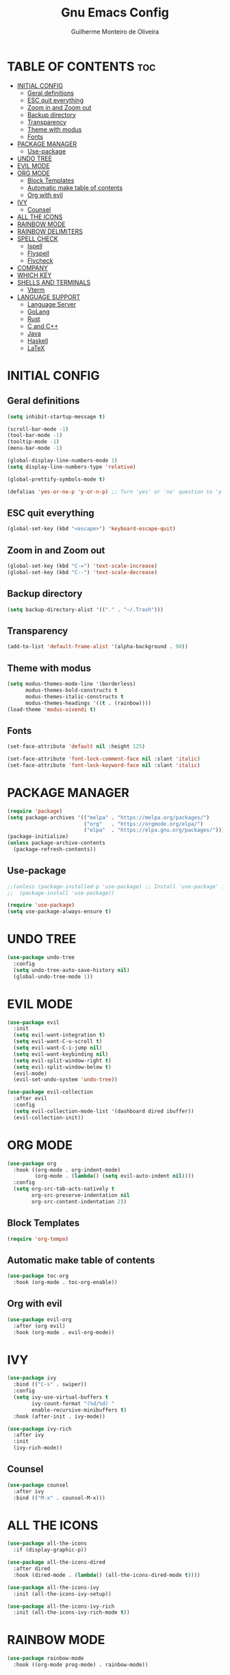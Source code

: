 #+title: Gnu Emacs Config
#+author: Guilherme Monteiro de Oliveira
#+startup: showeverything
#+property: header-args :tangle ./init.el

* TABLE OF CONTENTS :toc:
- [[#initial-config][INITIAL CONFIG]]
  - [[#geral-definitions][Geral definitions]]
  - [[#esc-quit-everything][ESC quit everything]]
  - [[#zoom-in-and-zoom-out][Zoom in and Zoom out]]
  - [[#backup-directory][Backup directory]]
  - [[#transparency][Transparency]]
  - [[#theme-with-modus][Theme with modus]]
  - [[#fonts][Fonts]]
- [[#package-manager][PACKAGE MANAGER]]
  - [[#use-package][Use-package]]
- [[#undo-tree][UNDO TREE]]
- [[#evil-mode][EVIL MODE]]
- [[#org-mode][ORG MODE]]
  - [[#block-templates][Block Templates]]
  - [[#automatic-make-table-of-contents][Automatic make table of contents]]
  - [[#org-with-evil][Org with evil]]
- [[#ivy][IVY]]
  - [[#counsel][Counsel]]
- [[#all-the-icons][ALL THE ICONS]]
- [[#rainbow-mode][RAINBOW MODE]]
- [[#rainbow-delimiters][RAINBOW DELIMITERS]]
- [[#spell-check][SPELL CHECK]]
  - [[#ispell][Ispell]]
  - [[#flyspell][Flyspell]]
  - [[#flycheck][Flycheck]]
- [[#company][COMPANY]]
- [[#which-key][WHICH KEY]]
- [[#shells-and-terminals][SHELLS AND TERMINALS]]
  - [[#vterm][Vterm]]
- [[#language-support][LANGUAGE SUPPORT]]
  - [[#language-server][Language Server]]
  - [[#golang][GoLang]]
  - [[#rust][Rust]]
  - [[#c-and-c][C and C++]]
  - [[#java][Java]]
  - [[#haskell][Haskell]]
  - [[#latex][LaTeX]]

* INITIAL CONFIG
** Geral definitions
#+begin_src emacs-lisp
  (setq inhibit-startup-message t)

  (scroll-bar-mode -1)
  (tool-bar-mode -1)
  (tooltip-mode -1)
  (menu-bar-mode -1)

  (global-display-line-numbers-mode 1)
  (setq display-line-numbers-type 'relative)

  (global-prettify-symbols-mode t)

  (defalias 'yes-or-no-p 'y-or-n-p) ;; Turn 'yes' or 'no' question to 'y' or 'n'
#+end_src

** ESC quit everything
#+begin_src emacs-lisp
  (global-set-key (kbd "<escape>") 'keyboard-escape-quit)
#+end_src

** Zoom in and Zoom out
#+begin_src emacs-lisp
  (global-set-key (kbd "C-=") 'text-scale-increase)
  (global-set-key (kbd "C--") 'text-scale-decrease)
#+end_src

** Backup directory
#+begin_src emacs-lisp
  (setq backup-directory-alist '(("." . "~/.Trash")))
#+end_src

** Transparency
#+begin_src emacs-lisp
  (add-to-list 'default-frame-alist '(alpha-background . 90))
#+end_src

** Theme with modus
#+begin_src emacs-lisp
  (setq modus-themes-mode-line '(borderless)
        modus-themes-bold-constructs t
        modus-themes-italic-constructs t
        modus-themes-headings '((t . (rainbow))))
  (load-theme 'modus-vivendi t)
#+end_src

** Fonts
#+begin_src emacs-lisp
  (set-face-attribute 'default nil :height 125)
  
  (set-face-attribute 'font-lock-comment-face nil :slant 'italic)
  (set-face-attribute 'font-lock-keyword-face nil :slant 'italic)
#+end_src

* PACKAGE MANAGER
#+begin_src emacs-lisp
  (require 'package)
  (setq package-archives '(("melpa" . "https://melpa.org/packages/")
                           ("org"   . "https://orgmode.org/elpa/")
                           ("elpa"  . "https://elpa.gnu.org/packages/")))
  (package-initialize)
  (unless package-archive-contents
    (package-refresh-contents))
#+end_src

** Use-package
#+begin_src emacs-lisp
  ;;(unless (package-installed-p 'use-package) ;; Install 'use-package' in non-linux plataforms
  ;;  (package-install 'use-package))

  (require 'use-package)
  (setq use-package-always-ensure t)
#+end_src

* UNDO TREE
#+begin_src emacs-lisp
  (use-package undo-tree
    :config
    (setq undo-tree-auto-save-history nil)
    (global-undo-tree-mode 1))
#+end_src

* EVIL MODE
#+begin_src emacs-lisp
  (use-package evil
    :init
    (setq evil-want-integration t)
    (setq evil-want-C-u-scroll t)
    (setq evil-want-C-i-jump nil)
    (setq evil-want-keybinding nil)
    (setq evil-split-window-right t)
    (setq evil-split-window-below t)
    (evil-mode)
    (evil-set-undo-system 'undo-tree))

  (use-package evil-collection
    :after evil
    :config
    (setq evil-collection-mode-list '(dashboard dired ibuffer))
    (evil-collection-init))
#+end_src

* ORG MODE
#+begin_src emacs-lisp
  (use-package org
    :hook ((org-mode . org-indent-mode)
           (org-mode . (lambda() (setq evil-auto-indent nil))))
    :config
    (setq org-src-tab-acts-natively t
          org-src-preserve-indentation nil
          org-src-content-indentation 2))
#+end_src

** Block Templates
#+begin_src emacs-lisp
  (require 'org-tempo)
#+end_src

** Automatic make table of contents
#+begin_src emacs-lisp
  (use-package toc-org
    :hook (org-mode . toc-org-enable))
#+end_src

** Org with evil
#+begin_src emacs-lisp
  (use-package evil-org
    :after (org evil)
    :hook (org-mode . evil-org-mode))
#+end_src

* IVY
#+begin_src emacs-lisp
  (use-package ivy
    :bind (("C-s" . swiper))
    :config
    (setq ivy-use-virtual-buffers t
          ivy-count-format "(%d/%d) "
          enable-recursive-minibuffers t)
    :hook (after-init . ivy-mode))

  (use-package ivy-rich
    :after ivy
    :init
    (ivy-rich-mode))
#+end_src

** Counsel
#+begin_src emacs-lisp
  (use-package counsel
    :after ivy
    :bind (("M-x" . counsel-M-x)))
#+end_src

* ALL THE ICONS
#+begin_src emacs-lisp
  (use-package all-the-icons
    :if (display-graphic-p))

  (use-package all-the-icons-dired
    :after dired
    :hook (dired-mode . (lambda() (all-the-icons-dired-mode t))))

  (use-package all-the-icons-ivy
    :init (all-the-icons-ivy-setup))

  (use-package all-the-icons-ivy-rich
    :init (all-the-icons-ivy-rich-mode t))
#+end_src

* RAINBOW MODE
#+begin_src emacs-lisp
  (use-package rainbow-mode
    :hook ((org-mode prog-mode) . rainbow-mode))
#+end_src

* RAINBOW DELIMITERS
#+begin_src emacs-lisp
  (use-package rainbow-delimiters
    :hook (prog-mode . rainbow-delimiters-mode))
#+end_src

* SPELL CHECK
** Ispell
#+begin_src emacs-lisp
  (require 'ispell)
  (setq ispell-dictionary "pt_BR")
  (setq ispell-program-name "/usr/bin/aspell")
#+end_src

** Flyspell
#+begin_src emacs-lisp
  (require 'flyspell)
  (add-hook 'text-mode-hook 'flyspell-mode)
  (add-hook 'prog-mode-hook 'flyspell-prog-mode)
#+end_src

** Flycheck
#+begin_src emacs-lisp
  (use-package flycheck
    :hook (after-init . global-flycheck-mode))
#+end_src

* COMPANY
#+begin_src emacs-lisp
  (use-package company
    :init
    (setq company-minimum-prefix-lenght 2
          company-require-match 'never
          company-show-numbers t
          company-global-modes
          '(not vterm-mode
                eshell-mode))
    :hook (after-init . global-company-mode))

  (use-package company-box
    :after company
    :hook (company-mode . company-box-mode))
#+end_src

* WHICH KEY
#+begin_src emacs-lisp
  (use-package which-key
    :init
    (which-key-mode))
#+end_src

* SHELLS AND TERMINALS
** Vterm
#+begin_src emacs-lisp
  (use-package vterm
    :config
    (setq shell-file-name "/bin/bash"
          shell-max-scrollback 5000))

  (use-package vterm-toggle
    :after vterm
    :config
    (setq vterm-toggle-fullscreen-p nil)
    (add-to-list 'display-buffer-alist
             '((lambda (buffer-or-name _)
                   (let ((buffer (get-buffer buffer-or-name)))
                     (with-current-buffer buffer
                       (or (equal major-mode 'vterm-mode)
                           (string-prefix-p vterm-buffer-name (buffer-name buffer))))))
                (display-buffer-reuse-window display-buffer-at-bottom)
                ;;(display-buffer-reuse-window display-buffer-in-direction)
                ;;display-buffer-in-direction/direction/dedicated is added in emacs27
                ;;(direction . bottom)
                ;;(dedicated . t) ;dedicated is supported in emacs27
                (reusable-frames . visible)
                (window-height . 0.3))))
#+end_src

* LANGUAGE SUPPORT
** Language Server
#+begin_src emacs-lisp
  (use-package lsp-mode
    :commands (lsp lsp-deferred)
    :init
    (setq lsp-keymap-prefix "C-c l")
    :config
    (lsp-enable-which-key-integration t)
    (setq lsp-headerline-breadcrumb-enable nil
          lsp-lens-enable nil))

  (use-package lsp-ui
    :hook (lsp-mode . lsp-ui-mode))
#+end_src

** GoLang
#+begin_src emacs-lisp
  (use-package go-mode
    :mode "\\.go\\'"
    :hook (go-mode . lsp-deferred))
#+end_src

** Rust
#+begin_src emacs-lisp
  (use-package rust-mode
    :mode "\\.rs\\'"
    :hook (rust-mode . lsp-deferred))
#+end_src

** C and C++
#+begin_src emacs-lisp
  (add-hook 'c-mode-hook 'lsp-deferred)
  (add-hook 'c++-mode-hook 'lsp-deferred)
#+end_src

** Java
#+begin_src emacs-lisp
  (use-package lsp-java
    :hook (java-mode . lsp-deferred))
#+end_src

** Haskell
#+begin_src emacs-lisp
  (use-package haskell-mode
    :mode "\\.hs\\'")

  (use-package lsp-haskell
    :hook ((haskell-mode . lsp-deferred)
           (haskell-literate-mode . lsp-deferred)))
#+end_src

** LaTeX
#+begin_src emacs-lisp
  (use-package auctex
    :defer t
    :hook (LaTeX-mode . (lambda () (setq TeX-view-program-selection '(((output-dvi has-no-display-manager)
                                                                       "dvi2tty")
                                                                      ((output-dvi style-pstricks)
                                                                       "dvips and gv")
                                                                      (output-dvi "xdvi")
                                                                      (output-pdf "Zathura")
                                                                      (output-html "xdg-open"))))))
  
  (use-package lsp-latex
    :hook (LaTeX-mode . lsp-deferred))
#+end_src
